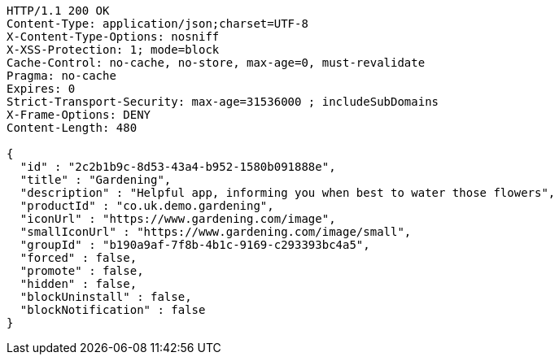 [source,http,options="nowrap"]
----
HTTP/1.1 200 OK
Content-Type: application/json;charset=UTF-8
X-Content-Type-Options: nosniff
X-XSS-Protection: 1; mode=block
Cache-Control: no-cache, no-store, max-age=0, must-revalidate
Pragma: no-cache
Expires: 0
Strict-Transport-Security: max-age=31536000 ; includeSubDomains
X-Frame-Options: DENY
Content-Length: 480

{
  "id" : "2c2b1b9c-8d53-43a4-b952-1580b091888e",
  "title" : "Gardening",
  "description" : "Helpful app, informing you when best to water those flowers",
  "productId" : "co.uk.demo.gardening",
  "iconUrl" : "https://www.gardening.com/image",
  "smallIconUrl" : "https://www.gardening.com/image/small",
  "groupId" : "b190a9af-7f8b-4b1c-9169-c293393bc4a5",
  "forced" : false,
  "promote" : false,
  "hidden" : false,
  "blockUninstall" : false,
  "blockNotification" : false
}
----